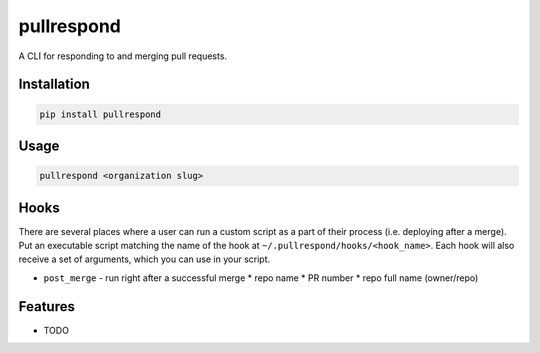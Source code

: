 ===========
pullrespond
===========


.. image:: https://travis-ci.org/dropseedlabs/pullrespond.svg?branch=master
        :target: https://travis-ci.org/dropseedlabs/pullrespond

.. image:: https://img.shields.io/pypi/v/pullrespond.svg
        :target: https://pypi.python.org/pypi/pullrespond

.. image:: https://img.shields.io/pypi/l/pullrespond.svg
        :target: https://pypi.python.org/pypi/pullrespond

.. image:: https://img.shields.io/pypi/pyversions/pullrespond.svg
        :target: https://pypi.python.org/pypi/pullrespond



A CLI for responding to and merging pull requests.


Installation
------------

.. code-block:: bash

    pip install pullrespond

Usage
-----

.. code-block:: bash

    pullrespond <organization slug>

Hooks
-----

There are several places where a user can run a custom script as a part of their
process (i.e. deploying after a merge). Put an executable script matching the
name of the hook at ``~/.pullrespond/hooks/<hook_name>``. Each hook will also
receive a set of arguments, which you can use in your script.

* ``post_merge`` - run right after a successful merge
  * repo name
  * PR number
  * repo full name (owner/repo)


Features
--------

* TODO
